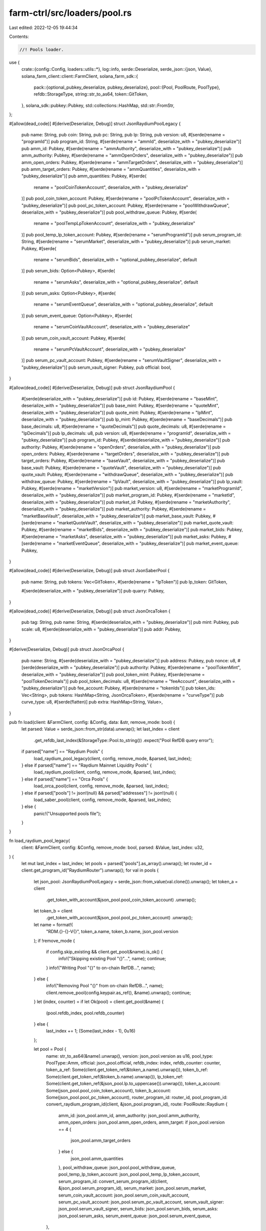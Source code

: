 farm-ctrl/src/loaders/pool.rs
=============================

Last edited: 2022-12-05 19:44:34

Contents:

.. code-block:: rs

    //! Pools loader.

use {
    crate::{config::Config, loaders::utils::*},
    log::info,
    serde::Deserialize,
    serde_json::{json, Value},
    solana_farm_client::client::FarmClient,
    solana_farm_sdk::{
        pack::{optional_pubkey_deserialize, pubkey_deserialize},
        pool::{Pool, PoolRoute, PoolType},
        refdb::StorageType,
        string::str_to_as64,
        token::GitToken,
    },
    solana_sdk::pubkey::Pubkey,
    std::collections::HashMap,
    std::str::FromStr,
};

#[allow(dead_code)]
#[derive(Deserialize, Debug)]
struct JsonRaydiumPoolLegacy {
    pub name: String,
    pub coin: String,
    pub pc: String,
    pub lp: String,
    pub version: u8,
    #[serde(rename = "programId")]
    pub program_id: String,
    #[serde(rename = "ammId", deserialize_with = "pubkey_deserialize")]
    pub amm_id: Pubkey,
    #[serde(rename = "ammAuthority", deserialize_with = "pubkey_deserialize")]
    pub amm_authority: Pubkey,
    #[serde(rename = "ammOpenOrders", deserialize_with = "pubkey_deserialize")]
    pub amm_open_orders: Pubkey,
    #[serde(rename = "ammTargetOrders", deserialize_with = "pubkey_deserialize")]
    pub amm_target_orders: Pubkey,
    #[serde(rename = "ammQuantities", deserialize_with = "pubkey_deserialize")]
    pub amm_quantities: Pubkey,
    #[serde(
        rename = "poolCoinTokenAccount",
        deserialize_with = "pubkey_deserialize"
    )]
    pub pool_coin_token_account: Pubkey,
    #[serde(rename = "poolPcTokenAccount", deserialize_with = "pubkey_deserialize")]
    pub pool_pc_token_account: Pubkey,
    #[serde(rename = "poolWithdrawQueue", deserialize_with = "pubkey_deserialize")]
    pub pool_withdraw_queue: Pubkey,
    #[serde(
        rename = "poolTempLpTokenAccount",
        deserialize_with = "pubkey_deserialize"
    )]
    pub pool_temp_lp_token_account: Pubkey,
    #[serde(rename = "serumProgramId")]
    pub serum_program_id: String,
    #[serde(rename = "serumMarket", deserialize_with = "pubkey_deserialize")]
    pub serum_market: Pubkey,
    #[serde(
        rename = "serumBids",
        deserialize_with = "optional_pubkey_deserialize",
        default
    )]
    pub serum_bids: Option<Pubkey>,
    #[serde(
        rename = "serumAsks",
        deserialize_with = "optional_pubkey_deserialize",
        default
    )]
    pub serum_asks: Option<Pubkey>,
    #[serde(
        rename = "serumEventQueue",
        deserialize_with = "optional_pubkey_deserialize",
        default
    )]
    pub serum_event_queue: Option<Pubkey>,
    #[serde(
        rename = "serumCoinVaultAccount",
        deserialize_with = "pubkey_deserialize"
    )]
    pub serum_coin_vault_account: Pubkey,
    #[serde(
        rename = "serumPcVaultAccount",
        deserialize_with = "pubkey_deserialize"
    )]
    pub serum_pc_vault_account: Pubkey,
    #[serde(rename = "serumVaultSigner", deserialize_with = "pubkey_deserialize")]
    pub serum_vault_signer: Pubkey,
    pub official: bool,
}

#[allow(dead_code)]
#[derive(Deserialize, Debug)]
pub struct JsonRaydiumPool {
    #[serde(deserialize_with = "pubkey_deserialize")]
    pub id: Pubkey,
    #[serde(rename = "baseMint", deserialize_with = "pubkey_deserialize")]
    pub base_mint: Pubkey,
    #[serde(rename = "quoteMint", deserialize_with = "pubkey_deserialize")]
    pub quote_mint: Pubkey,
    #[serde(rename = "lpMint", deserialize_with = "pubkey_deserialize")]
    pub lp_mint: Pubkey,
    #[serde(rename = "baseDecimals")]
    pub base_decimals: u8,
    #[serde(rename = "quoteDecimals")]
    pub quote_decimals: u8,
    #[serde(rename = "lpDecimals")]
    pub lp_decimals: u8,
    pub version: u8,
    #[serde(rename = "programId", deserialize_with = "pubkey_deserialize")]
    pub program_id: Pubkey,
    #[serde(deserialize_with = "pubkey_deserialize")]
    pub authority: Pubkey,
    #[serde(rename = "openOrders", deserialize_with = "pubkey_deserialize")]
    pub open_orders: Pubkey,
    #[serde(rename = "targetOrders", deserialize_with = "pubkey_deserialize")]
    pub target_orders: Pubkey,
    #[serde(rename = "baseVault", deserialize_with = "pubkey_deserialize")]
    pub base_vault: Pubkey,
    #[serde(rename = "quoteVault", deserialize_with = "pubkey_deserialize")]
    pub quote_vault: Pubkey,
    #[serde(rename = "withdrawQueue", deserialize_with = "pubkey_deserialize")]
    pub withdraw_queue: Pubkey,
    #[serde(rename = "lpVault", deserialize_with = "pubkey_deserialize")]
    pub lp_vault: Pubkey,
    #[serde(rename = "marketVersion")]
    pub market_version: u8,
    #[serde(rename = "marketProgramId", deserialize_with = "pubkey_deserialize")]
    pub market_program_id: Pubkey,
    #[serde(rename = "marketId", deserialize_with = "pubkey_deserialize")]
    pub market_id: Pubkey,
    #[serde(rename = "marketAuthority", deserialize_with = "pubkey_deserialize")]
    pub market_authority: Pubkey,
    #[serde(rename = "marketBaseVault", deserialize_with = "pubkey_deserialize")]
    pub market_base_vault: Pubkey,
    #[serde(rename = "marketQuoteVault", deserialize_with = "pubkey_deserialize")]
    pub market_quote_vault: Pubkey,
    #[serde(rename = "marketBids", deserialize_with = "pubkey_deserialize")]
    pub market_bids: Pubkey,
    #[serde(rename = "marketAsks", deserialize_with = "pubkey_deserialize")]
    pub market_asks: Pubkey,
    #[serde(rename = "marketEventQueue", deserialize_with = "pubkey_deserialize")]
    pub market_event_queue: Pubkey,
}

#[allow(dead_code)]
#[derive(Deserialize, Debug)]
pub struct JsonSaberPool {
    pub name: String,
    pub tokens: Vec<GitToken>,
    #[serde(rename = "lpToken")]
    pub lp_token: GitToken,

    #[serde(deserialize_with = "pubkey_deserialize")]
    pub quarry: Pubkey,
}

#[allow(dead_code)]
#[derive(Deserialize, Debug)]
pub struct JsonOrcaToken {
    pub tag: String,
    pub name: String,
    #[serde(deserialize_with = "pubkey_deserialize")]
    pub mint: Pubkey,
    pub scale: u8,
    #[serde(deserialize_with = "pubkey_deserialize")]
    pub addr: Pubkey,
}

#[derive(Deserialize, Debug)]
pub struct JsonOrcaPool {
    pub name: String,
    #[serde(deserialize_with = "pubkey_deserialize")]
    pub address: Pubkey,
    pub nonce: u8,
    #[serde(deserialize_with = "pubkey_deserialize")]
    pub authority: Pubkey,
    #[serde(rename = "poolTokenMint", deserialize_with = "pubkey_deserialize")]
    pub pool_token_mint: Pubkey,
    #[serde(rename = "poolTokenDecimals")]
    pub pool_token_decimals: u8,
    #[serde(rename = "feeAccount", deserialize_with = "pubkey_deserialize")]
    pub fee_account: Pubkey,
    #[serde(rename = "tokenIds")]
    pub token_ids: Vec<String>,
    pub tokens: HashMap<String, JsonOrcaToken>,
    #[serde(rename = "curveType")]
    pub curve_type: u8,
    #[serde(flatten)]
    pub extra: HashMap<String, Value>,
}

pub fn load(client: &FarmClient, config: &Config, data: &str, remove_mode: bool) {
    let parsed: Value = serde_json::from_str(data).unwrap();
    let last_index = client
        .get_refdb_last_index(&StorageType::Pool.to_string())
        .expect("Pool RefDB query error");

    if parsed["name"] == "Raydium Pools" {
        load_raydium_pool_legacy(client, config, remove_mode, &parsed, last_index);
    } else if parsed["name"] == "Raydium Mainnet Liquidity Pools" {
        load_raydium_pool(client, config, remove_mode, &parsed, last_index);
    } else if parsed["name"] == "Orca Pools" {
        load_orca_pool(client, config, remove_mode, &parsed, last_index);
    } else if parsed["pools"] != json!(null) && parsed["addresses"] != json!(null) {
        load_saber_pool(client, config, remove_mode, &parsed, last_index);
    } else {
        panic!("Unsupported pools file");
    }
}

fn load_raydium_pool_legacy(
    client: &FarmClient,
    config: &Config,
    remove_mode: bool,
    parsed: &Value,
    last_index: u32,
) {
    let mut last_index = last_index;
    let pools = parsed["pools"].as_array().unwrap();
    let router_id = client.get_program_id("RaydiumRouter").unwrap();
    for val in pools {
        let json_pool: JsonRaydiumPoolLegacy = serde_json::from_value(val.clone()).unwrap();
        let token_a = client
            .get_token_with_account(&json_pool.pool_coin_token_account)
            .unwrap();
        let token_b = client
            .get_token_with_account(&json_pool.pool_pc_token_account)
            .unwrap();
        let name = format!(
            "RDM.{}-{}-V{}",
            token_a.name, token_b.name, json_pool.version
        );
        if !remove_mode {
            if config.skip_existing && client.get_pool(&name).is_ok() {
                info!("Skipping existing Pool \"{}\"...", name);
                continue;
            }
            info!("Writing Pool \"{}\" to on-chain RefDB...", name);
        } else {
            info!("Removing Pool \"{}\" from on-chain RefDB...", name);
            client.remove_pool(config.keypair.as_ref(), &name).unwrap();
            continue;
        }
        let (index, counter) = if let Ok(pool) = client.get_pool(&name) {
            (pool.refdb_index, pool.refdb_counter)
        } else {
            last_index += 1;
            (Some(last_index - 1), 0u16)
        };

        let pool = Pool {
            name: str_to_as64(&name).unwrap(),
            version: json_pool.version as u16,
            pool_type: PoolType::Amm,
            official: json_pool.official,
            refdb_index: index,
            refdb_counter: counter,
            token_a_ref: Some(client.get_token_ref(&token_a.name).unwrap()),
            token_b_ref: Some(client.get_token_ref(&token_b.name).unwrap()),
            lp_token_ref: Some(client.get_token_ref(&json_pool.lp.to_uppercase()).unwrap()),
            token_a_account: Some(json_pool.pool_coin_token_account),
            token_b_account: Some(json_pool.pool_pc_token_account),
            router_program_id: router_id,
            pool_program_id: convert_raydium_program_id(client, &json_pool.program_id),
            route: PoolRoute::Raydium {
                amm_id: json_pool.amm_id,
                amm_authority: json_pool.amm_authority,
                amm_open_orders: json_pool.amm_open_orders,
                amm_target: if json_pool.version == 4 {
                    json_pool.amm_target_orders
                } else {
                    json_pool.amm_quantities
                },
                pool_withdraw_queue: json_pool.pool_withdraw_queue,
                pool_temp_lp_token_account: json_pool.pool_temp_lp_token_account,
                serum_program_id: convert_serum_program_id(client, &json_pool.serum_program_id),
                serum_market: json_pool.serum_market,
                serum_coin_vault_account: json_pool.serum_coin_vault_account,
                serum_pc_vault_account: json_pool.serum_pc_vault_account,
                serum_vault_signer: json_pool.serum_vault_signer,
                serum_bids: json_pool.serum_bids,
                serum_asks: json_pool.serum_asks,
                serum_event_queue: json_pool.serum_event_queue,
            },
        };

        client.add_pool(config.keypair.as_ref(), pool).unwrap();
    }
}

fn load_raydium_pool(
    client: &FarmClient,
    config: &Config,
    remove_mode: bool,
    parsed: &Value,
    last_index: u32,
) {
    let mut last_index = last_index;
    let pools = parsed["official"].as_array().unwrap();
    let router_id = client.get_program_id("RaydiumRouter").unwrap();
    for val in pools {
        let json_pool: JsonRaydiumPool = serde_json::from_value(val.clone()).unwrap();
        let token_a = client.get_token_with_mint(&json_pool.base_mint).unwrap();
        let token_b = client.get_token_with_mint(&json_pool.quote_mint).unwrap();
        let lp_token = client.get_token_with_mint(&json_pool.lp_mint).unwrap();
        let pool_type = get_raydium_pool_type(&json_pool);
        let name = format!(
            "RDM.{}-{}-V{}",
            token_a.name, token_b.name, json_pool.version
        );
        if !remove_mode {
            if config.skip_existing && client.get_pool(&name).is_ok() {
                info!("Skipping existing Pool \"{}\"...", name);
                continue;
            } else if pool_type == PoolType::AmmStable {
                info!("Skipping stablecoin Pool \"{}\"...", name);
                continue;
            }
            info!("Writing Pool \"{}\" to on-chain RefDB...", name);
        } else {
            info!("Removing Pool \"{}\" from on-chain RefDB...", name);
            client.remove_pool(config.keypair.as_ref(), &name).unwrap();
            continue;
        }
        let (index, counter) = if let Ok(pool) = client.get_pool(&name) {
            (pool.refdb_index, pool.refdb_counter)
        } else {
            last_index += 1;
            (Some(last_index - 1), 0u16)
        };

        let pool = Pool {
            name: str_to_as64(&name).unwrap(),
            version: json_pool.version as u16,
            pool_type: PoolType::Amm,
            official: true,
            refdb_index: index,
            refdb_counter: counter,
            token_a_ref: Some(client.get_token_ref(&token_a.name).unwrap()),
            token_b_ref: Some(client.get_token_ref(&token_b.name).unwrap()),
            lp_token_ref: Some(client.get_token_ref(&lp_token.name).unwrap()),
            token_a_account: Some(json_pool.base_vault),
            token_b_account: Some(json_pool.quote_vault),
            router_program_id: router_id,
            pool_program_id: json_pool.program_id,
            route: PoolRoute::Raydium {
                amm_id: json_pool.id,
                amm_authority: json_pool.authority,
                amm_open_orders: json_pool.open_orders,
                amm_target: json_pool.target_orders,
                pool_withdraw_queue: json_pool.withdraw_queue,
                pool_temp_lp_token_account: json_pool.lp_vault,
                serum_program_id: json_pool.market_program_id,
                serum_market: json_pool.market_id,
                serum_coin_vault_account: json_pool.market_base_vault,
                serum_pc_vault_account: json_pool.market_quote_vault,
                serum_vault_signer: json_pool.market_authority,
                serum_bids: if json_pool.market_bids == Pubkey::default() {
                    None
                } else {
                    Some(json_pool.market_bids)
                },
                serum_asks: if json_pool.market_asks == Pubkey::default() {
                    None
                } else {
                    Some(json_pool.market_asks)
                },
                serum_event_queue: if json_pool.market_event_queue == Pubkey::default() {
                    None
                } else {
                    Some(json_pool.market_event_queue)
                },
            },
        };

        client.add_pool(config.keypair.as_ref(), pool).unwrap();
    }
}

fn load_saber_pool(
    client: &FarmClient,
    config: &Config,
    remove_mode: bool,
    parsed: &Value,
    last_index: u32,
) {
    let mut last_index = last_index;
    let pools = parsed["pools"].as_array().unwrap();
    let router_id = client.get_program_id("SaberRouter").unwrap();
    let decimal_wrapper_program = client.get_program_id("SaberDecimalWrapper").unwrap();
    for val in pools {
        let json_pool: JsonSaberPool = serde_json::from_value(val.clone()).unwrap();
        let name = get_saber_pool_name(client, &json_pool.tokens[0], &json_pool.tokens[1]);
        if !remove_mode {
            if config.skip_existing && client.get_pool(&name).is_ok() {
                info!("Skipping existing Pool \"{}\"...", name);
                continue;
            }
            info!("Writing Pool \"{}\" to on-chain RefDB...", name);
        } else {
            info!("Removing Pool \"{}\" from on-chain RefDB...", name);
            client.remove_pool(config.keypair.as_ref(), &name).unwrap();
            continue;
        }
        let (index, counter) = if let Ok(pool) = client.get_pool(&name) {
            (pool.refdb_index, pool.refdb_counter)
        } else {
            last_index += 1;
            (Some(last_index - 1), 0u16)
        };
        let pool_token_name = get_saber_token_name(client, &json_pool.lp_token);
        if json_pool.tokens[0].address
            != convert_pubkey(val["swap"]["state"]["tokenA"]["mint"].as_str().unwrap())
            || json_pool.tokens[1].address
                != convert_pubkey(val["swap"]["state"]["tokenB"]["mint"].as_str().unwrap())
        {
            panic!("Pool metadata mismatch");
        }

        // check if there are Saber wrapped symbols
        let token1_wrapped = is_saber_wrapped(&json_pool.tokens[0]);
        let token2_wrapped = is_saber_wrapped(&json_pool.tokens[1]);
        let token_a_symbol = get_saber_token_name(client, &json_pool.tokens[0]);
        let token_b_symbol = get_saber_token_name(client, &json_pool.tokens[1]);

        // wrapped token refs
        let wrapped_token_a_ref = if token1_wrapped {
            Some(get_token_ref_with_mint(
                client,
                &json_pool.tokens[0].address,
            ))
        } else {
            None
        };
        let wrapped_token_b_ref = if token2_wrapped {
            Some(get_token_ref_with_mint(
                client,
                &json_pool.tokens[1].address,
            ))
        } else {
            None
        };

        // wrappers
        let (decimal_wrapper_token_a, wrapped_token_a_vault) = if token1_wrapped {
            let (a, b) = get_saber_wrappers(client, &json_pool.tokens[0].symbol, &token_a_symbol);
            (Some(a), Some(b))
        } else {
            (None, None)
        };
        let (decimal_wrapper_token_b, wrapped_token_b_vault) = if token2_wrapped {
            let (a, b) = get_saber_wrappers(client, &json_pool.tokens[1].symbol, &token_b_symbol);
            (Some(a), Some(b))
        } else {
            (None, None)
        };

        let pool = Pool {
            name: str_to_as64(&name).unwrap(),
            version: 1u16,
            pool_type: PoolType::AmmStable,
            official: true,
            refdb_index: index,
            refdb_counter: counter,
            token_a_ref: Some(client.get_token_ref(&token_a_symbol).unwrap()),
            token_b_ref: Some(client.get_token_ref(&token_b_symbol).unwrap()),
            lp_token_ref: Some(client.get_token_ref(&pool_token_name).unwrap()),
            token_a_account: Some(json_to_pubkey(&val["swap"]["state"]["tokenA"]["reserve"])),
            token_b_account: Some(json_to_pubkey(&val["swap"]["state"]["tokenB"]["reserve"])),
            router_program_id: router_id,
            pool_program_id: json_to_pubkey(&val["swap"]["config"]["swapProgramID"]),
            route: PoolRoute::Saber {
                swap_account: json_to_pubkey(&val["swap"]["config"]["swapAccount"]),
                swap_authority: json_to_pubkey(&val["swap"]["config"]["authority"]),
                fees_account_a: json_to_pubkey(&val["swap"]["state"]["tokenA"]["adminFeeAccount"]),
                fees_account_b: json_to_pubkey(&val["swap"]["state"]["tokenB"]["adminFeeAccount"]),
                decimal_wrapper_program,
                wrapped_token_a_ref,
                wrapped_token_a_vault,
                decimal_wrapper_token_a,
                wrapped_token_b_ref,
                wrapped_token_b_vault,
                decimal_wrapper_token_b,
            },
        };

        client.add_pool(config.keypair.as_ref(), pool).unwrap();
    }
}

fn load_orca_pool(
    client: &FarmClient,
    config: &Config,
    remove_mode: bool,
    parsed: &Value,
    last_index: u32,
) {
    let mut last_index = last_index;
    let pools = parsed["pools"].as_array().unwrap();
    let router_id = client.get_program_id("OrcaRouter").unwrap();
    let pool_program_id = client.get_program_id("OrcaSwap").unwrap();
    for val in pools {
        let json_pool: JsonOrcaPool = serde_json::from_value(val.clone()).unwrap();
        let token_a = client
            .get_token_with_mint(&convert_pubkey(&json_pool.token_ids[0]))
            .unwrap();
        let token_b = client
            .get_token_with_mint(&convert_pubkey(&json_pool.token_ids[1]))
            .unwrap();
        let pool_type = get_orca_pool_type(&json_pool);
        let name = format!("ORC.{}-{}-V1", token_a.name, token_b.name);
        if !remove_mode {
            if config.skip_existing && client.get_pool(&name).is_ok() {
                info!("Skipping existing Pool \"{}\"...", name);
                continue;
            } else if pool_type == PoolType::AmmStable {
                info!("Skipping stablecoin Pool \"{}\"...", name);
                continue;
            }
            info!("Writing Pool \"{}\" to on-chain RefDB...", name);
        } else {
            info!("Removing Pool \"{}\" from on-chain RefDB...", name);
            client.remove_pool(config.keypair.as_ref(), &name).unwrap();
            continue;
        }
        let (index, counter) = if let Ok(pool) = client.get_pool(&name) {
            (pool.refdb_index, pool.refdb_counter)
        } else {
            last_index += 1;
            (Some(last_index - 1), 0u16)
        };
        // validate mints
        if token_a.mint != json_pool.tokens[&json_pool.token_ids[0]].mint
            || token_b.mint != json_pool.tokens[&json_pool.token_ids[1]].mint
        {
            panic!("Pool metadata mismatch");
        }
        let pool = Pool {
            name: str_to_as64(&name).unwrap(),
            version: 1,
            pool_type: if json_pool.curve_type == 0 {
                PoolType::Amm
            } else {
                PoolType::AmmStable
            },
            official: true,
            refdb_index: index,
            refdb_counter: counter,
            token_a_ref: Some(client.get_token_ref(&token_a.name).unwrap()),
            token_b_ref: Some(client.get_token_ref(&token_b.name).unwrap()),
            lp_token_ref: Some(get_token_ref_with_mint(client, &json_pool.pool_token_mint)),
            token_a_account: Some(json_pool.tokens[&json_pool.token_ids[0]].addr),
            token_b_account: Some(json_pool.tokens[&json_pool.token_ids[1]].addr),
            router_program_id: router_id,
            pool_program_id,
            route: PoolRoute::Orca {
                amm_id: json_pool.address,
                amm_authority: json_pool.authority,
                fees_account: json_pool.fee_account,
            },
        };

        client.add_pool(config.keypair.as_ref(), pool).unwrap();
    }
}

fn get_raydium_pool_type(pool: &JsonRaydiumPool) -> PoolType {
    match pool.version {
        0..=4 => PoolType::Amm,
        5 => PoolType::AmmStable,
        _ => panic!("Unrecognized Raydium pool type: {}", pool.version),
    }
}

fn get_orca_pool_type(pool: &JsonOrcaPool) -> PoolType {
    match pool.curve_type {
        0 => PoolType::Amm,
        2 => PoolType::AmmStable,
        _ => panic!("Unrecognized Orca pool type: {}", pool.curve_type),
    }
}

fn get_saber_wrappers(
    client: &FarmClient,
    saber_symbol: &str,
    original_symbol: &str,
) -> (Pubkey, Pubkey) {
    let token = client.get_token(original_symbol).unwrap();
    let decimals = saber_symbol
        .split('-')
        .last()
        .unwrap()
        .parse::<u8>()
        .unwrap();
    let decimal_wrapper_program = client.get_program_id("SaberDecimalWrapper").unwrap();

    let wrapper = Pubkey::find_program_address(
        &[b"anchor", &token.mint.to_bytes(), &[decimals]],
        &decimal_wrapper_program,
    )
    .0;
    // wrapper_vault can be fetched with:
    // async function fetch_wrapper_vault(wrapper_program, wrapper) {
    //   const idl = JSON.parse(
    //     require("fs").readFileSync(
    //       "./add_decimals_idl.json", "utf8"
    //     )
    //   );
    //   const programId = new anchor.web3.PublicKey(wrapper_program);
    //   const program = new anchor.Program(idl, programId);
    //   console.log(
    //     (
    //       await program.account.wrappedToken.fetch(wrapper)
    //     ).wrapperUnderlyingTokens.toString()
    //   );
    // }
    let wrapper_vault = match saber_symbol {
        "swhETH-9" => "4fUL9yLbFZEuG32SaCjWqJXwDTBFNnipteBWxMvvFoC8",
        "swFTT-9" => "5yugfArBAUZJJBUCRWPuiLyi6CWp1f67H9xgg3hcgSkx",
        "srenBTC-10" => "764FaQrrREvNTpaH2yXyrPZgVBaXA7AXM8vyCaevXitD",
        "srenBTC-9" => "C39Wq6X98TLcrnYCMkcHQhwUurkQMUdibUCpf2fVBDsm",
        "srenLUNA-9" => "4R6PmC8BJcPDBsEMGpXpLCnFFkUZhEgZy6pMNtc2LqA4",
        "sUSDC-8" => "AQhP39mE4o6BYNwnwYqnz7ZobkPBSLpCg8WvEESq1viZ",
        "sUSDC-9" => "77XHXCWYQ76E9Q3uCuz1geTaxsqJZf9RfX5ZY7yyLDYt",
        "sUSDT-8" => "3cjAWoyDcco8UVCN17keNUNHoyz37ctgDa7G6zkeb81Y",
        "sUSDT-9" => "BSTjdztBrsptuxfz9JHS31Wc9CknpLeL1wqZjeVs1Ths",
        "sBTC-8" => "6hYDFhZ5ddfzoqaAbzRHm8mzG2MQzYQV9295sQHsvNBV",
        "sBTC-9" => "B22gDMgN2tNWmvyzhb5tamJKanWcUUUw2zN3h3qjgQg8",
        "sETH-8" => "4JWyJ4ZYsQ8uiYue2tTEqcHcFXrDuaQ1rsyjNFfrZm65",
        "sETH-9" => "4fUL9yLbFZEuG32SaCjWqJXwDTBFNnipteBWxMvvFoC8",
        "sFTT-9" => "H5tnZcfHCzHueNnfd6foeBBUUW4g7qXKt6rKzT7wg6oP",
        "ssoFTT-8" => "7dVPR6jx3hKyNfuHPo3WtWdUpH4eh4Up4rfFhLHZqwy3",
        "sagEUR-9" => "8YC5eCS99umbK9K9LnHnTMMjnr7EWg1gam5maNB6uf9d",
        "sCASH-8" => "5s2et753hMXV945U3p5uz6RQqMkZGCPEjKjNPdUcCLLF",
        "sCASH-9" => "3YCGgStAV9H7TdPYdBnRP8yoH4Zqdmyt7xo6KB4Wa8xt",
        "sLUNA-9" => "AvqMJWHsZscPWTAUcj8dZi2ch6XQEHMpiCMprfFovaU",
        "sUST-8" => "9YB1zRL4ETuQFG8ZK1yD4GHBVDmH81EzwuSj75zdnKhK",
        "sUST-9" => "GxpyQZi5VkZDSq5TUycMau11sCkQkVCa8xYhBgiPMsyK",
        "ssoFTT-9" => "H5tnZcfHCzHueNnfd6foeBBUUW4g7qXKt6rKzT7wg6oP",
        "ssoETH-8" => "4JWyJ4ZYsQ8uiYue2tTEqcHcFXrDuaQ1rsyjNFfrZm65",
        "sWBTC-8" => "BTE5cvYXxfXttr3uZkyH6YJK9QUPYfeGh2zxZrbBNuNg",
        _ => {
            panic!(
                "Unknown Saber wrapped token {} with wrapper {} and program {}",
                saber_symbol, wrapper, decimal_wrapper_program
            );
        }
    };
    (wrapper, Pubkey::from_str(wrapper_vault).unwrap())
}


